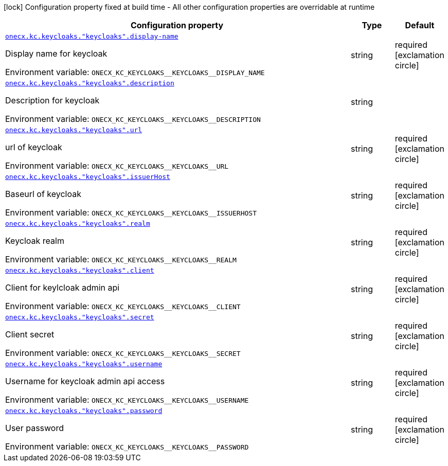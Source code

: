 :summaryTableId: onecx-iam-kc-svc
[.configuration-legend]
icon:lock[title=Fixed at build time] Configuration property fixed at build time - All other configuration properties are overridable at runtime
[.configuration-reference.searchable, cols="80,.^10,.^10"]
|===

h|[.header-title]##Configuration property##
h|Type
h|Default

a| [[onecx-iam-kc-svc_onecx-kc-keycloaks-keycloaks-display-name]] [.property-path]##link:#onecx-iam-kc-svc_onecx-kc-keycloaks-keycloaks-display-name[`onecx.kc.keycloaks."keycloaks".display-name`]##

[.description]
--
Display name for keycloak


ifdef::add-copy-button-to-env-var[]
Environment variable: env_var_with_copy_button:+++ONECX_KC_KEYCLOAKS__KEYCLOAKS__DISPLAY_NAME+++[]
endif::add-copy-button-to-env-var[]
ifndef::add-copy-button-to-env-var[]
Environment variable: `+++ONECX_KC_KEYCLOAKS__KEYCLOAKS__DISPLAY_NAME+++`
endif::add-copy-button-to-env-var[]
--
|string
|required icon:exclamation-circle[title=Configuration property is required]

a| [[onecx-iam-kc-svc_onecx-kc-keycloaks-keycloaks-description]] [.property-path]##link:#onecx-iam-kc-svc_onecx-kc-keycloaks-keycloaks-description[`onecx.kc.keycloaks."keycloaks".description`]##

[.description]
--
Description for keycloak


ifdef::add-copy-button-to-env-var[]
Environment variable: env_var_with_copy_button:+++ONECX_KC_KEYCLOAKS__KEYCLOAKS__DESCRIPTION+++[]
endif::add-copy-button-to-env-var[]
ifndef::add-copy-button-to-env-var[]
Environment variable: `+++ONECX_KC_KEYCLOAKS__KEYCLOAKS__DESCRIPTION+++`
endif::add-copy-button-to-env-var[]
--
|string
|

a| [[onecx-iam-kc-svc_onecx-kc-keycloaks-keycloaks-url]] [.property-path]##link:#onecx-iam-kc-svc_onecx-kc-keycloaks-keycloaks-url[`onecx.kc.keycloaks."keycloaks".url`]##

[.description]
--
url of keycloak


ifdef::add-copy-button-to-env-var[]
Environment variable: env_var_with_copy_button:+++ONECX_KC_KEYCLOAKS__KEYCLOAKS__URL+++[]
endif::add-copy-button-to-env-var[]
ifndef::add-copy-button-to-env-var[]
Environment variable: `+++ONECX_KC_KEYCLOAKS__KEYCLOAKS__URL+++`
endif::add-copy-button-to-env-var[]
--
|string
|required icon:exclamation-circle[title=Configuration property is required]

a| [[onecx-iam-kc-svc_onecx-kc-keycloaks-keycloaks-issuerhost]] [.property-path]##link:#onecx-iam-kc-svc_onecx-kc-keycloaks-keycloaks-issuerhost[`onecx.kc.keycloaks."keycloaks".issuerHost`]##

[.description]
--
Baseurl of keycloak


ifdef::add-copy-button-to-env-var[]
Environment variable: env_var_with_copy_button:+++ONECX_KC_KEYCLOAKS__KEYCLOAKS__ISSUERHOST+++[]
endif::add-copy-button-to-env-var[]
ifndef::add-copy-button-to-env-var[]
Environment variable: `+++ONECX_KC_KEYCLOAKS__KEYCLOAKS__ISSUERHOST+++`
endif::add-copy-button-to-env-var[]
--
|string
|required icon:exclamation-circle[title=Configuration property is required]

a| [[onecx-iam-kc-svc_onecx-kc-keycloaks-keycloaks-realm]] [.property-path]##link:#onecx-iam-kc-svc_onecx-kc-keycloaks-keycloaks-realm[`onecx.kc.keycloaks."keycloaks".realm`]##

[.description]
--
Keycloak realm


ifdef::add-copy-button-to-env-var[]
Environment variable: env_var_with_copy_button:+++ONECX_KC_KEYCLOAKS__KEYCLOAKS__REALM+++[]
endif::add-copy-button-to-env-var[]
ifndef::add-copy-button-to-env-var[]
Environment variable: `+++ONECX_KC_KEYCLOAKS__KEYCLOAKS__REALM+++`
endif::add-copy-button-to-env-var[]
--
|string
|required icon:exclamation-circle[title=Configuration property is required]

a| [[onecx-iam-kc-svc_onecx-kc-keycloaks-keycloaks-client]] [.property-path]##link:#onecx-iam-kc-svc_onecx-kc-keycloaks-keycloaks-client[`onecx.kc.keycloaks."keycloaks".client`]##

[.description]
--
Client for keylcloak admin api


ifdef::add-copy-button-to-env-var[]
Environment variable: env_var_with_copy_button:+++ONECX_KC_KEYCLOAKS__KEYCLOAKS__CLIENT+++[]
endif::add-copy-button-to-env-var[]
ifndef::add-copy-button-to-env-var[]
Environment variable: `+++ONECX_KC_KEYCLOAKS__KEYCLOAKS__CLIENT+++`
endif::add-copy-button-to-env-var[]
--
|string
|required icon:exclamation-circle[title=Configuration property is required]

a| [[onecx-iam-kc-svc_onecx-kc-keycloaks-keycloaks-secret]] [.property-path]##link:#onecx-iam-kc-svc_onecx-kc-keycloaks-keycloaks-secret[`onecx.kc.keycloaks."keycloaks".secret`]##

[.description]
--
Client secret


ifdef::add-copy-button-to-env-var[]
Environment variable: env_var_with_copy_button:+++ONECX_KC_KEYCLOAKS__KEYCLOAKS__SECRET+++[]
endif::add-copy-button-to-env-var[]
ifndef::add-copy-button-to-env-var[]
Environment variable: `+++ONECX_KC_KEYCLOAKS__KEYCLOAKS__SECRET+++`
endif::add-copy-button-to-env-var[]
--
|string
|required icon:exclamation-circle[title=Configuration property is required]

a| [[onecx-iam-kc-svc_onecx-kc-keycloaks-keycloaks-username]] [.property-path]##link:#onecx-iam-kc-svc_onecx-kc-keycloaks-keycloaks-username[`onecx.kc.keycloaks."keycloaks".username`]##

[.description]
--
Username for keycloak admin api access


ifdef::add-copy-button-to-env-var[]
Environment variable: env_var_with_copy_button:+++ONECX_KC_KEYCLOAKS__KEYCLOAKS__USERNAME+++[]
endif::add-copy-button-to-env-var[]
ifndef::add-copy-button-to-env-var[]
Environment variable: `+++ONECX_KC_KEYCLOAKS__KEYCLOAKS__USERNAME+++`
endif::add-copy-button-to-env-var[]
--
|string
|required icon:exclamation-circle[title=Configuration property is required]

a| [[onecx-iam-kc-svc_onecx-kc-keycloaks-keycloaks-password]] [.property-path]##link:#onecx-iam-kc-svc_onecx-kc-keycloaks-keycloaks-password[`onecx.kc.keycloaks."keycloaks".password`]##

[.description]
--
User password


ifdef::add-copy-button-to-env-var[]
Environment variable: env_var_with_copy_button:+++ONECX_KC_KEYCLOAKS__KEYCLOAKS__PASSWORD+++[]
endif::add-copy-button-to-env-var[]
ifndef::add-copy-button-to-env-var[]
Environment variable: `+++ONECX_KC_KEYCLOAKS__KEYCLOAKS__PASSWORD+++`
endif::add-copy-button-to-env-var[]
--
|string
|required icon:exclamation-circle[title=Configuration property is required]

|===


:!summaryTableId: